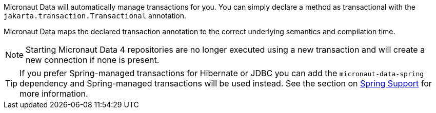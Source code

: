 Micronaut Data will automatically manage transactions for you. You can simply declare a method as transactional with the `jakarta.transaction.Transactional` annotation.

Micronaut Data maps the declared transaction annotation to the correct underlying semantics and compilation time.

NOTE: Starting Micronaut Data 4 repositories are no longer executed using a new transaction and will create a new connection if none is present.

TIP: If you prefer Spring-managed transactions for Hibernate or JDBC you can add the `micronaut-data-spring` dependency and Spring-managed transactions will be used instead. See the section on <<spring, Spring Support>> for more information.
